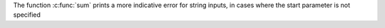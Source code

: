 The function :c:func:`sum` prints a more indicative error for string inputs, in cases where the start parameter is not specified
